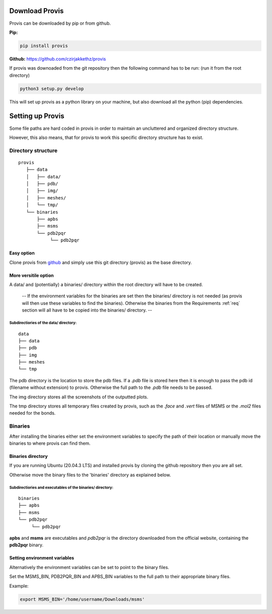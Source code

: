 
Download Provis
================

Provis can be downloaded by pip or from github.

**Pip:**

.. code-block::

	pip install provis
	
**Github:** https://github.com/czirjakkethz/provis

If provis was downoaded from the git repository then the following command has to be run: (run it from the root directory)

.. code-block::
	
	python3 setup.py develop
	
This will set up provis as a python library on your machine, but also download all the python (pip) dependencies.

.. _setup:

Setting up Provis
=========================

Some file paths are hard coded in provis in order to maintain an uncluttered and organized directory structure.

However, this also means, that for provis to work this specific directory structure has to exist.

Directory structure
--------------------

::

	provis
	   ├── data
	   │   ├── data/
	   │   ├── pdb/
	   │   ├── img/
	   │   ├── meshes/
	   │   └── tmp/
	   └── binaries          
	       ├── apbs
	       ├── msms
	       └── pdb2pqr
		    └── pdb2pqr



Easy option
^^^^^^^^^^^^
Clone provis from `github <https://github.com/czirjakkethz/provis>`_ and simply use this git directory (provis) as the base directory.

More versitile option
^^^^^^^^^^^^^^^^^^^^^^^

A data/ and (potentially) a binaries/ directory within the root directory will have to be created.

 -- If the environment variables for the binaries are set then the binaries/ directory is not needed (as provis will then use these variables to find the binaries). Otherwise the binaries from the Requirements 
 :ref:`req` section will all have to be copied into the binaries/ directory. --

Subdirectiories of the data/ directory:
+++++++++++++++++++++++++++++++++++++++++++++++++++++++++++
::

    data
    ├── data
    ├── pdb
    ├── img   
    ├── meshes
    └── tmp

The pdb directory is the location to store the pdb files. If a *.pdb* file is stored here then it is enough to pass the pdb id (filename without extension) to provis. Otherwise the full path to the *.pdb* file needs to be passed. 

The img directory stores all the screenshots of the outputted plots.

The tmp directory stores all temporary files created by provis, such as the *.face* and *.vert* files of MSMS or the *.mol2* files needed for the bonds.

Binaries
---------

After installing the binaries either set the environment variables to specify the path of their location or manually move the binaries to where provis can find them.


Binaries directory
^^^^^^^^^^^^^^^^^^^^

If you are running Ubuntu (20.04.3 LTS) and installed provis by cloning the github repository then you are all set.

Otherwise move the binary files to the 'binaries' directory as explained below.


Subdirectiories and executables of the binaries/ directory:
+++++++++++++++++++++++++++++++++++++++++++++++++++++++++++++++++++++++++++++
::

    binaries
    ├── apbs
    ├── msms       
    └── pdb2pqr     
         └── pdb2pqr

**apbs** and **msms** are executables and *pdb2pqr* is the directory downloaded from the official website, containing the **pdb2pqr** binary.


Setting environment variables
^^^^^^^^^^^^^^^^^^^^^^^^^^^^^^

Alternatively the environment variables can be set to point to the binary files.

Set the MSMS_BIN, PDB2PQR_BIN and APBS_BIN variables to the full path to their appropriate binary files.

Example:

.. code-block::

	export MSMS_BIN='/home/username/Downloads/msms'




